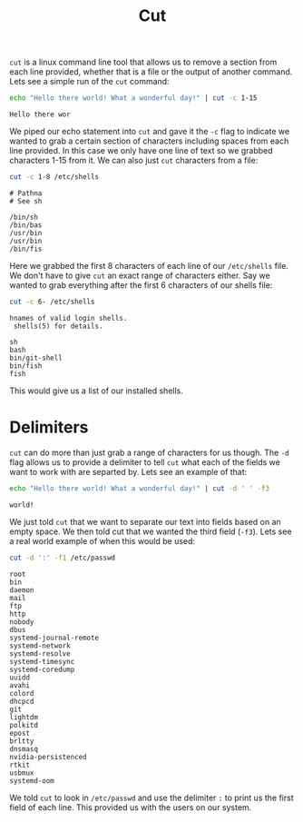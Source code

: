 :PROPERTIES:
:ID:       32d46d24-3d37-461b-b6e9-437e78269c21
:END:
#+title: Cut
#+created: [2024-11-06 Wed 14:10]
#+last_modified: [2024-11-06 Wed 14:11]
#+filetags: Linux GNU Tool

~cut~ is a linux command line tool that allows us to remove a section from each
line provided, whether that is a file or the output of another command. Lets see
a simple run of the ~cut~ command:
#+NAME: HelloWorld
#+begin_src sh :results output :exports both
  echo "Hello there world! What a wonderful day!" | cut -c 1-15
#+end_src

#+RESULTS: HelloWorld
: Hello there wor

We piped our echo statement into ~cut~ and gave it the =-c= flag to indicate we
wanted to grab a certain section of characters including spaces from each line
provided. In this case we only have one line of text so we grabbed characters
1-15 from it. We can also just ~cut~ characters from a file:
#+NAME: FileCut
#+begin_src sh :results output :exports both
  cut -c 1-8 /etc/shells
#+end_src

#+RESULTS: FileCut
: # Pathna
: # See sh
: 
: /bin/sh
: /bin/bas
: /usr/bin
: /usr/bin
: /bin/fis

Here we grabbed the first 8 characters of each line of our =/etc/shells= file.
We don't have to give ~cut~ an exact range of characters either. Say we wanted
to grab everything after the first 6 characters of our shells file:
#+NAME: Shells
#+begin_src sh :results output :exports both
  cut -c 6- /etc/shells
#+end_src

#+RESULTS: Shells
: hnames of valid login shells.
:  shells(5) for details.
: 
: sh
: bash
: bin/git-shell
: bin/fish
: fish

This would give us a list of our installed shells.

* Delimiters
  ~cut~ can do more than just grab a range of characters for us though. The =-d=
  flag allows us to provide a delimiter to tell ~cut~ what each of the fields we
  want to work with are separted by. Lets see an example of that:
  #+NAME: Delimiter
  #+begin_src sh :results output :exports both
    echo "Hello there world! What a wonderful day!" | cut -d ' ' -f3
  #+end_src

  #+RESULTS: Delimiter
  : world!

  We just told ~cut~ that we want to separate our text into fields based on an
  empty space. We then told cut that we wanted the third field (=-f3=). Lets see
  a real world example of when this would be used:
  #+NAME: Users
  #+begin_src sh :results output :exports both
    cut -d ':' -f1 /etc/passwd
  #+end_src

  #+RESULTS: Users
  #+begin_example
  root
  bin
  daemon
  mail
  ftp
  http
  nobody
  dbus
  systemd-journal-remote
  systemd-network
  systemd-resolve
  systemd-timesync
  systemd-coredump
  uuidd
  avahi
  colord
  dhcpcd
  git
  lightdm
  polkitd
  epost
  brltty
  dnsmasq
  nvidia-persistenced
  rtkit
  usbmux
  systemd-oom
  #+end_example

  We told ~cut~ to look in =/etc/passwd= and use the delimiter =:= to print us
  the first field of each line. This provided us with the users on our system.
